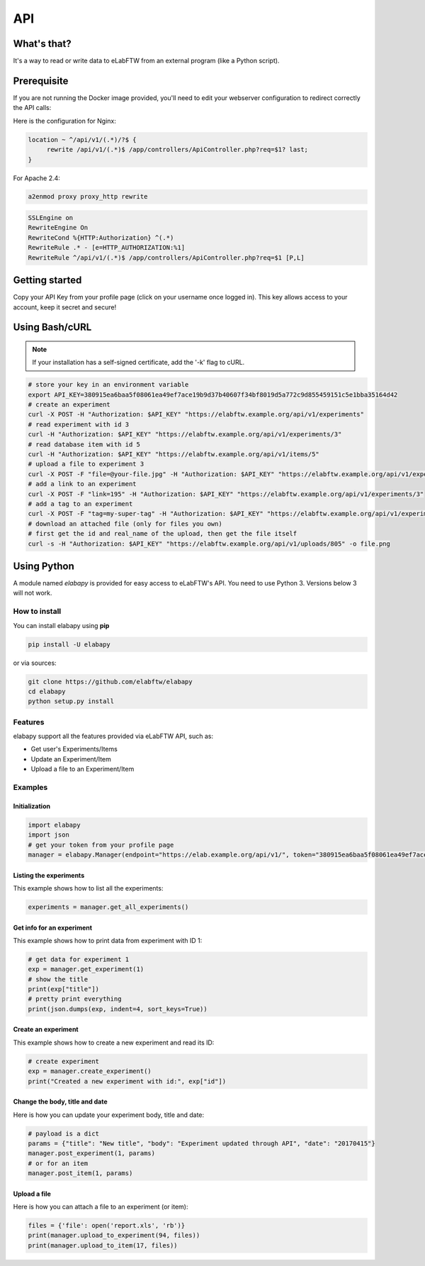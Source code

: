 .. _api:

API
===

What's that?
------------

It's a way to read or write data to eLabFTW from an external program (like a Python script).

Prerequisite
------------

If you are not running the Docker image provided, you'll need to edit your webserver configuration to redirect correctly the API calls:

Here is the configuration for Nginx:

.. code-block:: nginx

    location ~ ^/api/v1/(.*)/?$ {
         rewrite /api/v1/(.*)$ /app/controllers/ApiController.php?req=$1? last;
    }


For Apache 2.4:

.. code-block:: bash

    a2enmod proxy proxy_http rewrite

.. code-block:: apache

    SSLEngine on
    RewriteEngine On
    RewriteCond %{HTTP:Authorization} ^(.*)
    RewriteRule .* - [e=HTTP_AUTHORIZATION:%1]
    RewriteRule ^/api/v1/(.*)$ /app/controllers/ApiController.php?req=$1 [P,L]

Getting started
---------------

Copy your API Key from your profile page (click on your username once logged in). This key allows access to your account, keep it secret and secure!

Using Bash/cURL
---------------

.. note:: If your installation has a self-signed certificate, add the '-k' flag to cURL.

.. code-block:: bash

    # store your key in an environment variable
    export API_KEY=380915ea6baa5f08061ea49ef7ace19b9d37b40607f34bf8019d5a772c9d855459151c5e1bba35164d42
    # create an experiment
    curl -X POST -H "Authorization: $API_KEY" "https://elabftw.example.org/api/v1/experiments"
    # read experiment with id 3
    curl -H "Authorization: $API_KEY" "https://elabftw.example.org/api/v1/experiments/3"
    # read database item with id 5
    curl -H "Authorization: $API_KEY" "https://elabftw.example.org/api/v1/items/5"
    # upload a file to experiment 3
    curl -X POST -F "file=@your-file.jpg" -H "Authorization: $API_KEY" "https://elabftw.example.org/api/v1/experiments/3"
    # add a link to an experiment
    curl -X POST -F "link=195" -H "Authorization: $API_KEY" "https://elabftw.example.org/api/v1/experiments/3"
    # add a tag to an experiment
    curl -X POST -F "tag=my-super-tag" -H "Authorization: $API_KEY" "https://elabftw.example.org/api/v1/experiments/3"
    # download an attached file (only for files you own)
    # first get the id and real_name of the upload, then get the file itself
    curl -s -H "Authorization: $API_KEY" "https://elabftw.example.org/api/v1/uploads/805" -o file.png


Using Python
------------

A module named `elabapy` is provided for easy access to eLabFTW's API. You need to use Python 3. Versions below 3 will not work.

How to install
``````````````

You can install elabapy using **pip**

.. code-block:: bash

    pip install -U elabapy

or via sources:

.. code-block:: bash

    git clone https://github.com/elabftw/elabapy
    cd elabapy
    python setup.py install

Features
````````

elabapy support all the features provided via
eLabFTW API, such as:

-  Get user's Experiments/Items
-  Update an Experiment/Item
-  Upload a file to an Experiment/Item

Examples
````````

Initialization
^^^^^^^^^^^^^^

.. code-block:: python

    import elabapy
    import json
    # get your token from your profile page
    manager = elabapy.Manager(endpoint="https://elab.example.org/api/v1/", token="380915ea6baa5f08061ea49ef7ace19b9d37b40607f34bf8019d5a772c9d855459151c5e1bba35164d42")

Listing the experiments
^^^^^^^^^^^^^^^^^^^^^^^

This example shows how to list all the experiments:

.. code-block:: python

    experiments = manager.get_all_experiments()

Get info for an experiment
^^^^^^^^^^^^^^^^^^^^^^^^^^

This example shows how to print data from experiment with ID 1:

.. code-block:: python

    # get data for experiment 1
    exp = manager.get_experiment(1)
    # show the title
    print(exp["title"])
    # pretty print everything
    print(json.dumps(exp, indent=4, sort_keys=True))

Create an experiment
^^^^^^^^^^^^^^^^^^^^

This example shows how to create a new experiment and read its ID:

.. code-block:: python

    # create experiment
    exp = manager.create_experiment()
    print("Created a new experiment with id:", exp["id"])

Change the body, title and date
^^^^^^^^^^^^^^^^^^^^^^^^^^^^^^^

Here is how you can update your experiment body, title and date:

.. code-block:: python

    # payload is a dict
    params = {"title": "New title", "body": "Experiment updated through API", "date": "20170415"}
    manager.post_experiment(1, params)
    # or for an item
    manager.post_item(1, params)

Upload a file
^^^^^^^^^^^^^

Here is how you can attach a file to an experiment (or item):

.. code-block:: python

    files = {'file': open('report.xls', 'rb')}
    print(manager.upload_to_experiment(94, files))
    print(manager.upload_to_item(17, files))


